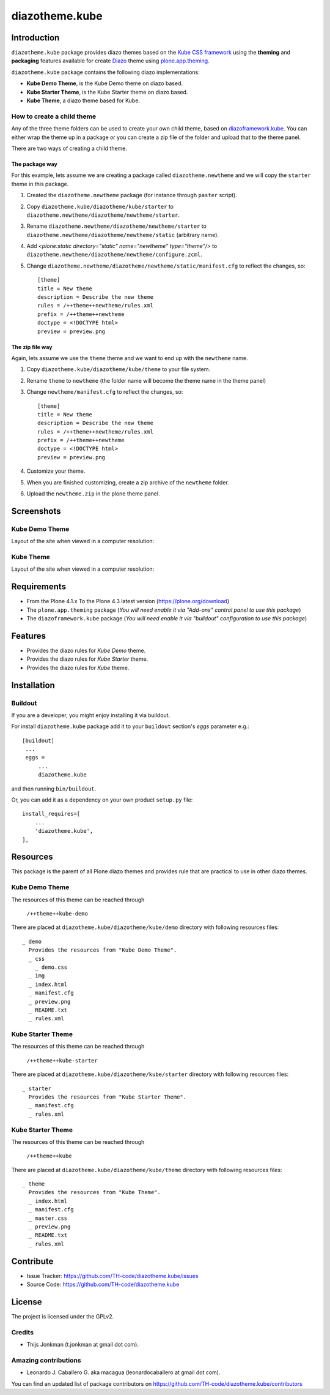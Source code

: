 ===============
diazotheme.kube
===============


Introduction
============

``diazotheme.kube`` package provides diazo themes based on the `Kube CSS framework`_ 
using the **theming** and **packaging** features available for create `Diazo`_ theme
using `plone.app.theming`_.

``diazotheme.kube`` package contains the following diazo implementations: 

- **Kube Demo Theme**, is the Kube Demo theme on diazo based.
- **Kube Starter Theme**, is the Kube Starter theme on diazo based.
- **Kube Theme**, a diazo theme based for Kube.


How to create a child theme
---------------------------

Any of the three theme folders can be used to create your own child theme, 
based on `diazoframework.kube`_. You can either wrap the theme up in a package 
or you can create a zip file of the folder and upload that to the theme panel.

There are two ways of creating a child theme.


The package way
^^^^^^^^^^^^^^^

For this example, lets assume we are creating a package called
``diazotheme.newtheme`` and we will copy the ``starter`` theme in this 
package.

1. Created the ``diazotheme.newtheme`` package (for instance through ``paster`` script).

2. Copy ``diazotheme.kube/diazotheme/kube/starter`` to
   ``diazotheme.newtheme/diazotheme/newtheme/starter``.

3. Rename ``diazotheme.newtheme/diazotheme/newtheme/starter``
   to ``diazotheme.newtheme/diazotheme/newtheme/static`` (arbitrary
   name).

4. Add `<plone:static directory="static" name="newtheme" type="theme"/>`
   to ``diazotheme.newtheme/diazotheme/newtheme/configure.zcml``.

5. Change ``diazotheme.newtheme/diazotheme/newtheme/static/manifest.cfg``
   to reflect the changes, so: ::

        [theme]
        title = New theme
        description = Describe the new theme
        rules = /++theme++newtheme/rules.xml
        prefix = /++theme++newtheme
        doctype = <!DOCTYPE html>
        preview = preview.png


The zip file way
^^^^^^^^^^^^^^^^

Again, lets assume we use the ``theme`` theme and we want to end up
with the ``newtheme`` name.

1. Copy ``diazotheme.kube/diazotheme/kube/theme`` to your file system.

2. Rename ``theme`` to ``newtheme`` (the folder name will become the
   theme name in the theme panel)

3. Change ``newtheme/manifest.cfg``
   to reflect the changes, so: ::

        [theme]
        title = New theme
        description = Describe the new theme
        rules = /++theme++newtheme/rules.xml
        prefix = /++theme++newtheme
        doctype = <!DOCTYPE html>
        preview = preview.png

4. Customize your theme.

5. When you are finished customizing, create a zip archive of the 
   ``newtheme`` folder.

6. Upload the ``newtheme.zip`` in the plone theme panel.


Screenshots
===========


Kube Demo Theme
---------------

Layout of the site when viewed in a computer resolution:

.. image:: https://github.com/TH-code/diazotheme.kube/raw/master/diazotheme/kube/demo/preview.png
  :alt: Kube Demo Theme
  :align: center


Kube Theme
----------

Layout of the site when viewed in a computer resolution:

.. image:: https://github.com/TH-code/diazotheme.kube/raw/master/diazotheme/kube/theme/preview.png
  :alt: Kube Theme
  :align: center


Requirements
============

- From the Plone 4.1.x To the Plone 4.3 latest version (https://plone.org/download)
- The ``plone.app.theming`` package (*You will need enable it via "Add-ons" control 
  panel to use this package*)
- The ``diazoframework.kube`` package (*You will need enable it via "buildout" 
  configuration to use this package*)


Features
========

- Provides the diazo rules for *Kube Demo* theme.
- Provides the diazo rules for *Kube Starter* theme.
- Provides the diazo rules for *Kube* theme.


Installation
============


Buildout
--------

If you are a developer, you might enjoy installing it via buildout.

For install ``diazotheme.kube`` package add it to your ``buildout`` section's 
*eggs* parameter e.g.: ::

   [buildout]
    ...
    eggs =
        ...
        diazotheme.kube


and then running ``bin/buildout``.

Or, you can add it as a dependency on your own product ``setup.py`` file: ::

    install_requires=[
        ...
        'diazotheme.kube',
    ],


Resources
=========

This package is the parent of all Plone diazo themes and 
provides rule that are practical to use in other diazo themes.


Kube Demo Theme
---------------

The resources of this theme can be reached through

    ``/++theme++kube-demo``

There are placed at ``diazotheme.kube/diazotheme/kube/demo`` 
directory with following resources files:

::

    _ demo
      Provides the resources from "Kube Demo Theme".
      _ css
        _ demo.css
      _ img
      _ index.html
      _ manifest.cfg
      _ preview.png
      _ README.txt
      _ rules.xml


Kube Starter Theme
------------------

The resources of this theme can be reached through

    ``/++theme++kube-starter``

There are placed at ``diazotheme.kube/diazotheme/kube/starter`` 
directory with following resources files:

::

    _ starter
      Provides the resources from "Kube Starter Theme".
      _ manifest.cfg
      _ rules.xml


Kube Starter Theme
------------------

The resources of this theme can be reached through

    ``/++theme++kube``

There are placed at ``diazotheme.kube/diazotheme/kube/theme`` 
directory with following resources files:

::

    _ theme
      Provides the resources from "Kube Theme".
      _ index.html
      _ manifest.cfg
      _ master.css
      _ preview.png
      _ README.txt
      _ rules.xml


Contribute
==========

- Issue Tracker: https://github.com/TH-code/diazotheme.kube/issues
- Source Code: https://github.com/TH-code/diazotheme.kube


License
=======

The project is licensed under the GPLv2.


Credits
-------

- Thijs Jonkman (t.jonkman at gmail dot com).


Amazing contributions
---------------------

- Leonardo J. Caballero G. aka macagua (leonardocaballero at gmail dot com).

You can find an updated list of package contributors on https://github.com/TH-code/diazotheme.kube/contributors

.. _`Kube CSS framework`: http://imperavi.com/kube/
.. _`Diazo`: http://diazo.org
.. _`plone.app.theming`: https://pypi.org/project/plone.app.theming/
.. _`diazoframework.kube`: https://github.com/TH-code/diazoframework.kube
.. _`diazotheme.kube`: https://github.com/TH-code/diazotheme.kube
